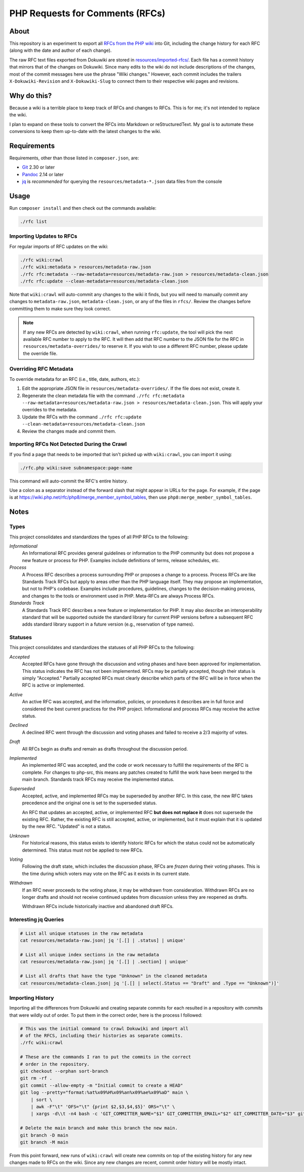 PHP Requests for Comments (RFCs)
================================

About
-----

This repository is an experiment to export all `RFCs from the PHP wiki <https://wiki.php.net/rfc>`_
into Git, including the change history for each RFC (along with the date and
author of each change).

The raw RFC text files exported from Dokuwiki are stored in
`resources/imported-rfcs/ <https://github.com/ramsey/php-rfcs/tree/main/resources/imported-rfcs>`_.
Each file has a commit history that mirrors that of the changes on Dokuwiki.
Since many edits to the wiki do not include descriptions of the changes, most of
the commit messages here use the phrase "Wiki changes." However, each commit
includes the trailers ``X-Dokuwiki-Revision`` and ``X-Dokuwiki-Slug`` to connect
them to their respective wiki pages and revisions.

Why do this?
------------

Because a wiki is a terrible place to keep track of RFCs and changes to RFCs.
This is for me; it's not intended to replace the wiki.

I plan to expand on these tools to convert the RFCs into Markdown or
reStructuredText. My goal is to automate these conversions to keep them
up-to-date with the latest changes to the wiki.

Requirements
------------

Requirements, other than those listed in ``composer.json``, are:

* `Git <https://www.git-scm.com>`_ 2.30 or later
* `Pandoc <https://pandoc.org>`_ 2.14 or later
* `jq <https://stedolan.github.io/jq/>`_ is *recommended* for querying the
  ``resources/metadata-*.json`` data files from the console

Usage
-----

Run ``composer install`` and then check out the commands available:

.. code:: shell

    ./rfc list

Importing Updates to RFCs
~~~~~~~~~~~~~~~~~~~~~~~~~

For regular imports of RFC updates on the wiki:

.. code:: shell

    ./rfc wiki:crawl
    ./rfc wiki:metadata > resources/metadata-raw.json
    ./rfc rfc:metadata --raw-metadata=resources/metadata-raw.json > resources/metadata-clean.json
    ./rfc rfc:update --clean-metadata=resources/metadata-clean.json

Note that ``wiki:crawl`` will auto-commit any changes to the wiki it finds, but
you will need to manually commit any changes to ``metadata-raw.json``,
``metadata-clean.json``, or any of the files in ``rfcs/``. Review the changes
before committing them to make sure they look correct.

.. NOTE::

    If any new RFCs are detected by ``wiki:crawl``, when running ``rfc:update``,
    the tool will pick the next available RFC number to apply to the RFC. It
    will then add that RFC number to the JSON file for the RFC in
    ``resources/metadata-overrides/`` to reserve it. If you wish to use a
    different RFC number, please update the override file.

Overriding RFC Metadata
~~~~~~~~~~~~~~~~~~~~~~~

To override metadata for an RFC (i.e., title, date, authors, etc.):

1. Edit the appropriate JSON file in ``resources/metadata-overrides/``. If the
   file does not exist, create it.
2. Regenerate the clean metadata file with the command
   ``./rfc rfc:metadata --raw-metadata=resources/metadata-raw.json > resources/metadata-clean.json``.
   This will apply your overrides to the metadata.
3. Update the RFCs with the command
   ``./rfc rfc:update --clean-metadata=resources/metadata-clean.json``
4. Review the changes made and commit them.

Importing RFCs Not Detected During the Crawl
~~~~~~~~~~~~~~~~~~~~~~~~~~~~~~~~~~~~~~~~~~~~

If you find a page that needs to be imported that isn't picked up with
``wiki:crawl``, you can import it using:

.. code:: shell

    ./rfc.php wiki:save subnamespace:page-name

This command will auto-commit the RFC's entire history.

Use a colon as a separator instead of the forward slash that might appear in
URLs for the page. For example, if the page is at
https://wiki.php.net/rfc/php8/merge_member_symbol_tables, then use
``php8:merge_member_symbol_tables``.

Notes
-----

Types
~~~~~

This project consolidates and standardizes the types of all PHP RFCs to the
following:

*Informational*
  An Informational RFC provides general guidelines or information to the
  PHP community but does not propose a new feature or process for PHP.
  Examples include definitions of terms, release schedules, etc.

*Process*
  A Process RFC describes a process surrounding PHP or proposes a change to a
  process. Process RFCs are like Standards Track RFCs but apply to areas other
  than the PHP language itself. They may propose an implementation, but not to
  PHP's codebase. Examples include procedures, guidelines, changes to the
  decision-making process, and changes to the tools or environment used in PHP.
  Meta-RFCs are always Process RFCs.

*Standards Track*
  A Standards Track RFC describes a new feature or implementation for PHP.
  It may also describe an interoperability standard that will be supported
  outside the standard library for current PHP versions before a subsequent
  RFC adds standard library support in a future version (e.g., reservation
  of type names).

Statuses
~~~~~~~~

This project consolidates and standardizes the statuses of all PHP RFCs to the
following:

*Accepted*
  Accepted RFCs have gone through the discussion and voting phases and have
  been approved for implementation. This status indicates the RFC has not been
  implemented. RFCs may be partially accepted, though their status is simply
  "Accepted." Partially accepted RFCs must clearly describe which parts of the
  RFC will be in force when the RFC is active or implemented.

*Active*
  An active RFC was accepted, and the information, policies, or procedures it
  describes are in full force and considered the best current practices for the
  PHP project. Informational and process RFCs may receive the active status.

*Declined*
  A declined RFC went through the discussion and voting phases and failed to
  receive a 2/3 majority of votes.

*Draft*
  All RFCs begin as drafts and remain as drafts throughout the discussion
  period.

*Implemented*
  An implemented RFC was accepted, and the code or work necessary to fulfill the
  requirements of the RFC is complete. For changes to php-src, this means any
  patches created to fulfill the work have been merged to the main branch.
  Standards track RFCs may receive the implemented status.

*Superseded*
  Accepted, active, and implemented RFCs may be superseded by another RFC. In
  this case, the new RFC takes precedence and the original one is set to the
  superseded status.

  An RFC that updates an accepted, active, or implemented RFC **but does not
  replace it** does not supersede the existing RFC. Rather, the existing RFC
  is still accepted, active, or implemented, but it must explain that it is
  updated by the new RFC. "Updated" is not a status.

*Unknown*
  For historical reasons, this status exists to identify historic RFCs for which
  the status could not be automatically determined. This status must not be
  applied to new RFCs.

*Voting*
  Following the draft state, which includes the discussion phase, RFCs are
  *frozen* during their voting phases. This is the time during which voters may
  vote on the RFC as it exists in its current state.

*Withdrawn*
  If an RFC never proceeds to the voting phase, it may be withdrawn from
  consideration. Withdrawn RFCs are no longer drafts and should not receive
  continued updates from discussion unless they are reopened as drafts.

  Withdrawn RFCs include historically inactive and abandoned draft RFCs.

Interesting jq Queries
~~~~~~~~~~~~~~~~~~~~~~

.. code:: shell

    # List all unique statuses in the raw metadata
    cat resources/metadata-raw.json| jq '[.[] | .status] | unique'

    # List all unique index sections in the raw metadata
    cat resources/metadata-raw.json| jq '[.[] | .section] | unique'

    # List all drafts that have the type "Unknown" in the cleaned metadata
    cat resources/metadata-clean.json| jq '[.[] | select(.Status == "Draft" and .Type == "Unknown")]'

Importing History
~~~~~~~~~~~~~~~~~

Importing all the differences from Dokuwiki and creating separate commits for
each resulted in a repository with commits that were wildly out of order. To
put them in the correct order, here is the process I followed:

.. code:: shell

    # This was the initial command to crawl Dokuwiki and import all
    # of the RFCS, including their histories as separate commits.
    ./rfc wiki:crawl

    # These are the commands I ran to put the commits in the correct
    # order in the repository.
    git checkout --orphan sort-branch
    git rm -rf .
    git commit --allow-empty -m "Initial commit to create a HEAD"
    git log --pretty="format:%at%x09%H%x09%an%x09%ae%x09%aD" main \
        | sort \
        | awk -F"\t" 'OFS="\t" {print $2,$3,$4,$5}' ORS="\t" \
        | xargs -d\\t -n4 bash -c 'GIT_COMMITTER_NAME="$1" GIT_COMMITTER_EMAIL="$2" GIT_COMMITTER_DATE="$3" git cherry-pick --allow-empty --no-gpg-sign "$0"'

    # Delete the main branch and make this branch the new main.
    git branch -D main
    git branch -M main

From this point forward, new runs of ``wiki:crawl`` will create new commits on
top of the existing history for any new changes made to RFCs on the wiki. Since
any new changes are recent, commit order history will be mostly intact.
